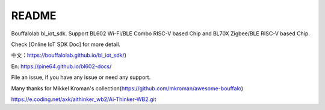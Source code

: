 README
=========

Bouffalolab bl_iot_sdk. Support BL602 Wi-Fi/BLE Combo RISC-V based Chip and BL70X Zigbee/BLE RISC-V based Chip.

Check [Online IoT SDK Doc] for more detail.

中文：https://bouffalolab.github.io/bl_iot_sdk/)

En: https://pine64.github.io/bl602-docs/

File an issue, if you have any issue or need any support.


Many thanks for Mikkel Kroman's collection(https://github.com/mkroman/awesome-bouffalo)


https://e.coding.net/axk/aithinker_wb2/Ai-Thinker-WB2.git
